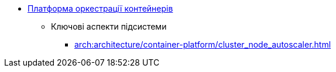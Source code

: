 *** xref:arch:architecture/container-platform/container-platform.adoc[Платформа оркестрації контейнерів]
**** Ключові аспекти підсистеми
***** xref:arch:architecture/container-platform/cluster_node_autoscaler.adoc[]
